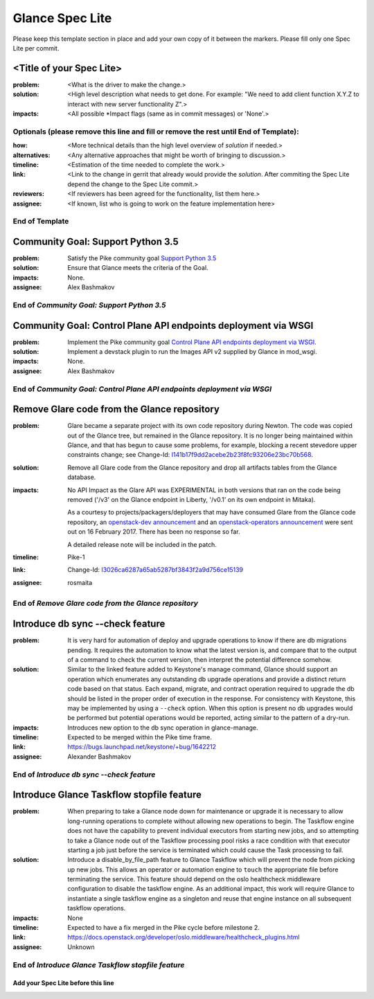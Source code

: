 ================
Glance Spec Lite
================

Please keep this template section in place and add your own copy of it between the markers.
Please fill only one Spec Lite per commit.

<Title of your Spec Lite>
-------------------------

:problem: <What is the driver to make the change.>

:solution: <High level description what needs to get done. For example: "We need to
           add client function X.Y.Z to interact with new server functionality Z".>

:impacts: <All possible \*Impact flags (same as in commit messages) or 'None'.>

Optionals (please remove this line and fill or remove the rest until End of Template):
++++++++++++++++++++++++++++++++++++++++++++++++++++++++++++++++++++++++++++++++++++++

:how: <More technical details than the high level overview of `solution` if needed.>

:alternatives: <Any alternative approaches that might be worth of bringing to discussion.>

:timeline: <Estimation of the time needed to complete the work.>

:link: <Link to the change in gerrit that already would provide the `solution`.
       After commiting the Spec Lite depend the change to the Spec Lite commit.>

:reviewers: <If reviewers has been agreed for the functionality, list them here.>

:assignee: <If known, list who is going to work on the feature implementation here>

End of Template
+++++++++++++++

Community Goal: Support Python 3.5
----------------------------------

:problem: Satisfy the Pike community goal `Support Python 3.5
          <https://governance.openstack.org/tc/goals/pike/python35.html>`_

:solution: Ensure that Glance meets the criteria of the Goal.

:impacts: None.

:assignee: Alex Bashmakov

End of `Community Goal: Support Python 3.5`
+++++++++++++++++++++++++++++++++++++++++++

Community Goal: Control Plane API endpoints deployment via WSGI
---------------------------------------------------------------

:problem: Implement the Pike community goal `Control Plane API endpoints deployment
          via WSGI <https://governance.openstack.org/tc/goals/pike/deploy-api-in-wsgi.html>`_.

:solution: Implement a devstack plugin to run the Images API v2 supplied by Glance
           in mod_wsgi.

:impacts: None.

:assignee: Alex Bashmakov

End of `Community Goal: Control Plane API endpoints deployment via WSGI`
++++++++++++++++++++++++++++++++++++++++++++++++++++++++++++++++++++++++

Remove Glare code from the Glance repository
--------------------------------------------

:problem: Glare became a separate project with its own code repository during
          Newton. The code was copied out of the Glance tree, but remained in
          the Glance repository. It is no longer being maintained within
          Glance, and that has begun to cause some problems, for example,
          blocking a recent stevedore upper constraints change; see Change-Id:
          `I141b17f9dd2acebe2b23f8fc93206e23bc70b568
          <https://review.openstack.org/#q,I141b17f9dd2acebe2b23f8fc93206e23bc70b568,n,z>`_.

:solution: Remove all Glare code from the Glance repository and drop all
           artifacts tables from the Glance database.

:impacts: No API Impact as the Glare API was EXPERIMENTAL in both versions
          that ran on the code being removed ('/v3' on the Glance endpoint in
          Liberty, '/v0.1' on its own endpoint in Mitaka).

          As a courtesy to projects/packagers/deployers that may have consumed
          Glare from the Glance code repository, an `openstack-dev announcement
          <http://lists.openstack.org/pipermail/openstack-dev/2017-February/112427.html>`_
          and an `openstack-operators announcement
          <http://lists.openstack.org/pipermail/openstack-operators/2017-February/012689.html>`_
          were sent out on 16 February 2017.  There has been no response so
          far.

          A detailed release note will be included in the patch.

:timeline: Pike-1

:link: Change-Id: `I3026ca6287a65ab5287bf3843f2a9d756ce15139
       <https://review.openstack.org/#q,I3026ca6287a65ab5287bf3843f2a9d756ce15139,n,z>`_

:assignee: rosmaita

End of `Remove Glare code from the Glance repository`
+++++++++++++++++++++++++++++++++++++++++++++++++++++

Introduce db sync --check feature
---------------------------------

:problem: It is very hard for automation of deploy and upgrade operations to
          know if there are db migrations pending. It requires the automation
          to know what the latest version is, and compare that to the output
          of a command to check the current version, then interpret the
          potential difference somehow.

:solution: Similar to the linked feature added to Keystone's manage command,
           Glance should support an operation which enumerates any outstanding
           db upgrade operations and provide a distinct return code based on
           that status. Each expand, migrate, and contract operation required
           to upgrade the db should be listed in the proper order of execution
           in the response. For consistency with Keystone, this may be
           implemented by using a ``--check`` option. When this option is
           present no db upgrades would be performed but potential operations
           would be reported, acting similar to the pattern of a dry-run.

:impacts: Introduces new option to the db sync operation in glance-manage.

:timeline: Expected to be merged within the Pike time frame.

:link: https://bugs.launchpad.net/keystone/+bug/1642212

:assignee: Alexander Bashmakov

End of `Introduce db sync --check feature`
++++++++++++++++++++++++++++++++++++++++++

Introduce Glance Taskflow stopfile feature
------------------------------------------

:problem: When preparing to take a Glance node down for maintenance or upgrade
          it is necessary to allow long-running operations to complete without
          allowing new operations to begin. The Taskflow engine does not have
          the capability to prevent individual executors from starting new
          jobs, and so attempting to take a Glance node out of the Taskflow
          processing pool risks a race condition with that executor starting a
          job just before the service is terminated which could cause the Task
          processing to fail.

:solution: Introduce a disable_by_file_path feature to Glance Taskflow which
           will prevent the node from picking up new jobs. This allows an
           operator or automation engine to ``touch`` the appropriate file
           before terminating the service. This feature should depend on the
           oslo healthcheck middleware configuration to disable the taskflow
           engine. As an additional impact, this work will require Glance to
           instantiate a single taskflow engine as a singleton and reuse that
           engine instance on all subsequent taskflow operations.

:impacts: None

:timeline: Expected to have a fix merged in the Pike cycle before milestone 2.

:link: https://docs.openstack.org/developer/oslo.middleware/healthcheck_plugins.html

:assignee: Unknown

End of `Introduce Glance Taskflow stopfile feature`
+++++++++++++++++++++++++++++++++++++++++++++++++++

Add your Spec Lite before this line
===================================
